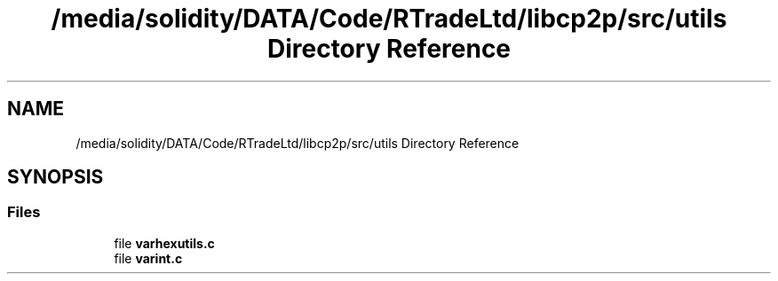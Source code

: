 .TH "/media/solidity/DATA/Code/RTradeLtd/libcp2p/src/utils Directory Reference" 3 "Thu Aug 6 2020" "libcp2p" \" -*- nroff -*-
.ad l
.nh
.SH NAME
/media/solidity/DATA/Code/RTradeLtd/libcp2p/src/utils Directory Reference
.SH SYNOPSIS
.br
.PP
.SS "Files"

.in +1c
.ti -1c
.RI "file \fBvarhexutils\&.c\fP"
.br
.ti -1c
.RI "file \fBvarint\&.c\fP"
.br
.in -1c
